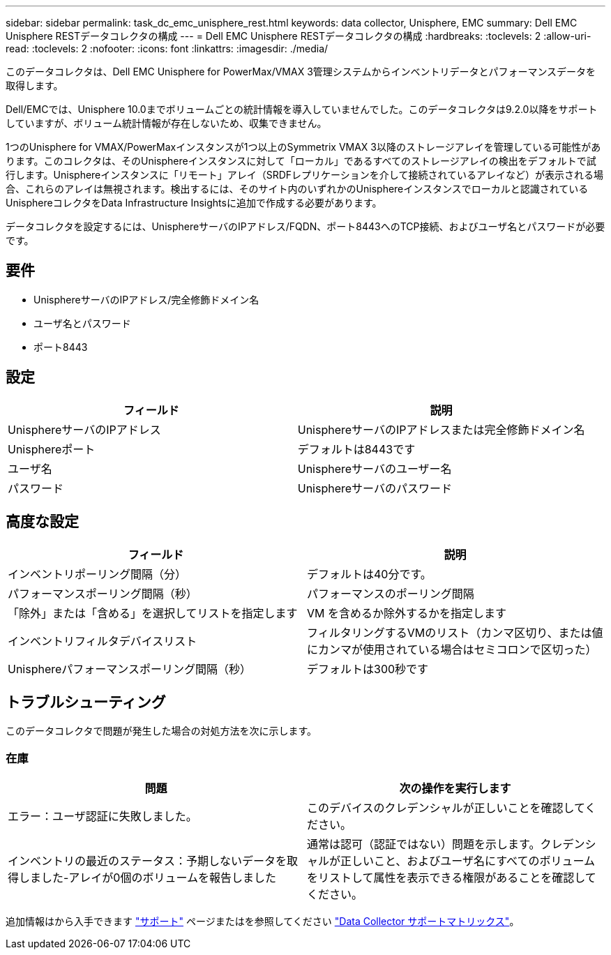 ---
sidebar: sidebar 
permalink: task_dc_emc_unisphere_rest.html 
keywords: data collector, Unisphere, EMC 
summary: Dell EMC Unisphere RESTデータコレクタの構成 
---
= Dell EMC Unisphere RESTデータコレクタの構成
:hardbreaks:
:toclevels: 2
:allow-uri-read: 
:toclevels: 2
:nofooter: 
:icons: font
:linkattrs: 
:imagesdir: ./media/


[role="lead"]
このデータコレクタは、Dell EMC Unisphere for PowerMax/VMAX 3管理システムからインベントリデータとパフォーマンスデータを取得します。

Dell/EMCでは、Unisphere 10.0までボリュームごとの統計情報を導入していませんでした。このデータコレクタは9.2.0以降をサポートしていますが、ボリューム統計情報が存在しないため、収集できません。

1つのUnisphere for VMAX/PowerMaxインスタンスが1つ以上のSymmetrix VMAX 3以降のストレージアレイを管理している可能性があります。このコレクタは、そのUnisphereインスタンスに対して「ローカル」であるすべてのストレージアレイの検出をデフォルトで試行します。Unisphereインスタンスに「リモート」アレイ（SRDFレプリケーションを介して接続されているアレイなど）が表示される場合、これらのアレイは無視されます。検出するには、そのサイト内のいずれかのUnisphereインスタンスでローカルと認識されているUnisphereコレクタをData Infrastructure Insightsに追加で作成する必要があります。

データコレクタを設定するには、UnisphereサーバのIPアドレス/FQDN、ポート8443へのTCP接続、およびユーザ名とパスワードが必要です。



== 要件

* UnisphereサーバのIPアドレス/完全修飾ドメイン名
* ユーザ名とパスワード
* ポート8443




== 設定

[cols="2*"]
|===
| フィールド | 説明 


| UnisphereサーバのIPアドレス | UnisphereサーバのIPアドレスまたは完全修飾ドメイン名 


| Unisphereポート | デフォルトは8443です 


| ユーザ名 | Unisphereサーバのユーザー名 


| パスワード | Unisphereサーバのパスワード 
|===


== 高度な設定

[cols="2*"]
|===
| フィールド | 説明 


| インベントリポーリング間隔（分） | デフォルトは40分です。 


| パフォーマンスポーリング間隔（秒） | パフォーマンスのポーリング間隔 


| 「除外」または「含める」を選択してリストを指定します | VM を含めるか除外するかを指定します 


| インベントリフィルタデバイスリスト | フィルタリングするVMのリスト（カンマ区切り、または値にカンマが使用されている場合はセミコロンで区切った） 


| Unisphereパフォーマンスポーリング間隔（秒） | デフォルトは300秒です 
|===


== トラブルシューティング

このデータコレクタで問題が発生した場合の対処方法を次に示します。



=== 在庫

[cols="2*"]
|===
| 問題 | 次の操作を実行します 


| エラー：ユーザ認証に失敗しました。 | このデバイスのクレデンシャルが正しいことを確認してください。 


| インベントリの最近のステータス：予期しないデータを取得しました-アレイが0個のボリュームを報告しました | 通常は認可（認証ではない）問題を示します。クレデンシャルが正しいこと、およびユーザ名にすべてのボリュームをリストして属性を表示できる権限があることを確認してください。 
|===
追加情報はから入手できます link:concept_requesting_support.html["サポート"] ページまたはを参照してください link:reference_data_collector_support_matrix.html["Data Collector サポートマトリックス"]。
